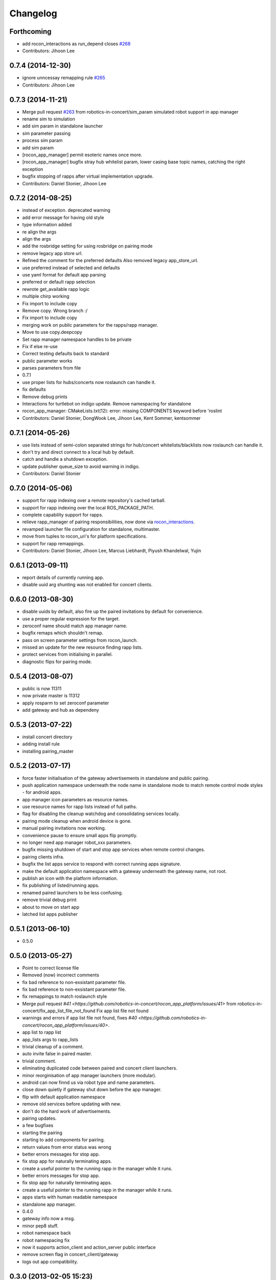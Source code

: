 Changelog
=========

Forthcoming
-----------
* add rocon_interactions as run_depend closes `#268 <https://github.com/robotics-in-concert/rocon_app_platform/issues/268>`_
* Contributors: Jihoon Lee

0.7.4 (2014-12-30)
------------------
* ignore unncessay remapping rule `#265 <https://github.com/robotics-in-concert/rocon_app_platform/issues/265>`_
* Contributors: Jihoon Lee

0.7.3 (2014-11-21)
------------------
* Merge pull request `#263 <https://github.com/robotics-in-concert/rocon_app_platform/issues/263>`_ from robotics-in-concert/sim_param
  simulated robot support in app manager
* rename sim to simulation
* add sim param in standalone launcher
* sim parameter passing
* process sim param
* add sim param
* [rocon_app_manager] permit esoteric names once more.
* [rocon_app_manager] bugfix stray hub whitelist param, lower casing base topic names, catching the right exception
* bugfix stopping of rapps after virtual implementation upgrade.
* Contributors: Daniel Stonier, Jihoon Lee

0.7.2 (2014-08-25)
------------------
* instead of exception. deprecated warning
* add error message for having old style
* type information added
* re align the args
* align the args
* add the rosbridge setting for using rosbridge on pairing mode
* remove legacy app store url.
* Refined the comment for the preferred defaults
  Also removed legacy app_store_url.
* use preferred instead of selected and defaults
* use yaml format for default app parsing
* preferred or default rapp selection
* rewrote get_available rapp logic
* multiple chirp working
* Fix import to include copy
* Remove copy. Wrong branch :/
* Fix import to include copy
* merging work on public parameters for the rapps/rapp manager.
* Move to use copy.deepcopy
* Set rapp manager namespace handles to be private
* Fix if else re-use
* Correct testing defaults back to standard
* public parameter works
* parses parameters from file
* 0.7.1
* use proper lists for hubs/concerts now roslaunch can handle it.
* fix defaults
* Remove debug prints
* Interactions for turtlebot on indigo update. Remove namespacing for standalone
* rocon_app_manager: CMakeLists.txt(12): error: missing COMPONENTS keyword before 'roslint
* Contributors: Daniel Stonier, DongWook Lee, Jihoon Lee, Kent Sommer, kentsommer

0.7.1 (2014-05-26)
------------------
* use lists instead of semi-colon separated strings for hub/concert whitelists/blacklists now roslaunch can handle it.
* don't try and direct connect to a local hub by default.
* catch and handle a shutdown exception.
* update publisher queue_size to avoid warning in indigo.
* Contributors: Daniel Stonier

0.7.0 (2014-05-06)
------------------
* support for rapp indexing over a remote repository's cached tarball.
* support for rapp indexing over the local ROS_PACKAGE_PATH.
* complete capability support for rapps.
* relieve rapp_manager of pairing responsibilities, now done via `rocon_interactions <http://wiki.ros.org/rocon_interactions>`_.
* revamped launcher file configuration for standalone, multimaster.
* move from tuples to rocon_uri's for platform specifications.
* support for rapp remappings.
* Contributors: Daniel Stonier, Jihoon Lee, Marcus Liebhardt, Piyush Khandelwal, Yujin

0.6.1 (2013-09-11)
------------------
* report details of currently running app.
* disable uuid arg shunting was not enabled for concert clients.

0.6.0 (2013-08-30)
------------------
* disable uuids by default, also fire up the paired invitations by default for convenience.
* use a proper regular expression for the target.
* zeroconf name should match app manager name.
* bugfix remaps which shouldn't remap.
* pass on screen parameter settings from rocon_launch.
* missed an update for the new resource finding rapp lists.
* protect services from initialising in parallel.
* diagnostic flips for pairing mode.

0.5.4 (2013-08-07)
------------------
* public is now 11311
* now private master is 11312
* apply rosparm to set zeroconf parameter
* add gateway and hub as dependeny

0.5.3 (2013-07-22)
------------------
* install concert directory
* adding install rule
* installing pairing_master

0.5.2 (2013-07-17)
------------------
* force faster initialisation of the gateway advertisements in standalone and public pairing.
* push application namespace underneath the node name in standalone mode to match remote control mode styles - for android apps.
* app manager icon parameters as resource names.
* use resource names for rapp lists instead of full paths.
* flag for disabling the cleanup watchdog and consolidating services locally.
* pairing mode cleanup when android device is gone.
* manual pairing invitations now working.
* convenience pause to ensure small apps flip promptly.
* no longer need app manager robot_xxx parameters.
* bugfix missing shutdown of start and stop app services when remote control changes.
* pairing clients infra.
* bugfix the list apps service to respond with correct running apps signature.
* make the default application namespace with a gateway underneath the gateway name, not root.
* publish an icon with the platform information.
* fix publishing of listed/running apps.
* renamed paired launchers to be less confusing.
* remove trivial debug print
* about to move on start app
* latched list apps publisher

0.5.1 (2013-06-10)
------------------
* 0.5.0

0.5.0 (2013-05-27)
------------------
* Point to correct license file
* Removed (now) incorrect comments
* fix bad reference to non-exsistant parameter file.
* fix bad reference to non-exsistant parameter file.
* fix remappings to match roslaunch style
* Merge pull request `#41 <https://github.com/robotics-in-concert/rocon_app_platform/issues/41>` from robotics-in-concert/fix_app_list_file_not_found
  Fix app list file not found
* warnings and errors if app list file not found, fixes `#40 <https://github.com/robotics-in-concert/rocon_app_platform/issues/40>`.
* app list to rapp list
* app_lists args to rapp_lists
* trivial cleanup of a comment.
* auto invite false in paired master.
* trivial comment.
* eliminating duplicated code between paired and concert client launchers.
* minor reorginisation of app manager launchers (more modular).
* android can now finnd us via robot type and name parameters.
* close down quietly if gateway shut down before the app manager.
* flip with default application namespace
* remove old services before updating with new.
* don't do the hard work of advertisements.
* pairing updates.
* a few bugfixes
* starting the pairing
* starting to add components for pairing.
* return values from error status was wrong
* better errors messages for stop app.
* fix stop app for naturally terminating apps.
* create a useful pointer to the running rapp in the manager while it runs.
* better errors messages for stop app.
* fix stop app for naturally terminating apps.
* create a useful pointer to the running rapp in the manager while it runs.
* apps starts with human readable namespace
* standalone app manager.
* 0.4.0
* gateway info now a msg.
* minor pep8 stuff.
* robot namespace back
* robot namespacing fix
* now it supports action_client and action_server public interface
* remove screen flag in concert_client/gateway
* logs out app compatibility.

0.3.0 (2013-02-05 15:23)
------------------------

0.2.0 (2013-02-05 13:18)
------------------------
* adding rocon_apps dependency
* .app -> .rapp
* correcting wiki url
* no more concert client
* taking the concert client out of the loop
* concert status -> app manager status, part of first redesign.
* has its own status now, labelled statusd till concert client swaps its own out.
* remote_control -> invite, start on general app design
* concert_msgs dependency removed
* parameter cleanup
* common create_rule code moved to rocon_utilities
* much minor refactoring.
* collapse advertisements.

0.1.1 (2013-01-31)
------------------
* advertising list apps, also correcting advertising behaviour in the client.
* remove unused logger.
* stop flipping the platform info.
* advertising the platform info service.
* platform info to rocon_app_manager_msgs
* revert loginfo Rapp->App Manager
* launch apps under a unique namespace so caller_id's are guaranteed to be
  unique.
* refactoring app->rapp.
